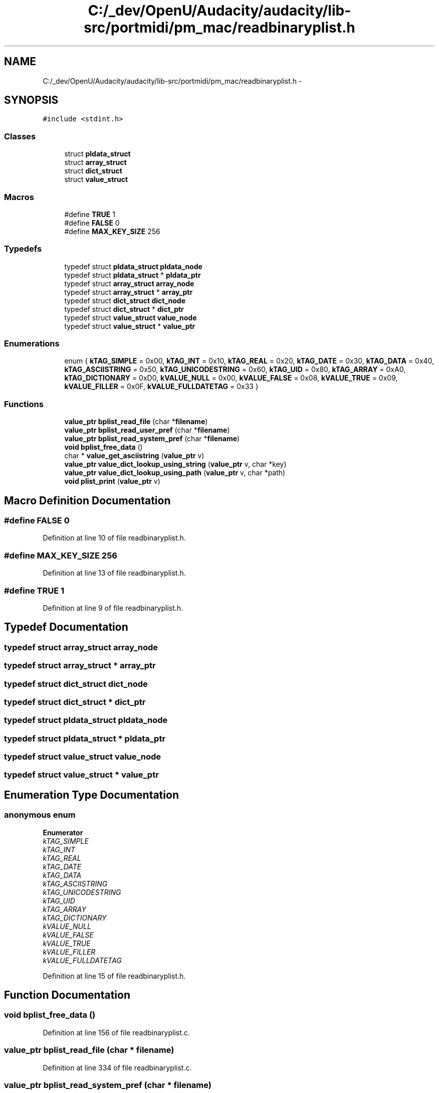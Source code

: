 .TH "C:/_dev/OpenU/Audacity/audacity/lib-src/portmidi/pm_mac/readbinaryplist.h" 3 "Thu Apr 28 2016" "Audacity" \" -*- nroff -*-
.ad l
.nh
.SH NAME
C:/_dev/OpenU/Audacity/audacity/lib-src/portmidi/pm_mac/readbinaryplist.h \- 
.SH SYNOPSIS
.br
.PP
\fC#include <stdint\&.h>\fP
.br

.SS "Classes"

.in +1c
.ti -1c
.RI "struct \fBpldata_struct\fP"
.br
.ti -1c
.RI "struct \fBarray_struct\fP"
.br
.ti -1c
.RI "struct \fBdict_struct\fP"
.br
.ti -1c
.RI "struct \fBvalue_struct\fP"
.br
.in -1c
.SS "Macros"

.in +1c
.ti -1c
.RI "#define \fBTRUE\fP   1"
.br
.ti -1c
.RI "#define \fBFALSE\fP   0"
.br
.ti -1c
.RI "#define \fBMAX_KEY_SIZE\fP   256"
.br
.in -1c
.SS "Typedefs"

.in +1c
.ti -1c
.RI "typedef struct \fBpldata_struct\fP \fBpldata_node\fP"
.br
.ti -1c
.RI "typedef struct \fBpldata_struct\fP * \fBpldata_ptr\fP"
.br
.ti -1c
.RI "typedef struct \fBarray_struct\fP \fBarray_node\fP"
.br
.ti -1c
.RI "typedef struct \fBarray_struct\fP * \fBarray_ptr\fP"
.br
.ti -1c
.RI "typedef struct \fBdict_struct\fP \fBdict_node\fP"
.br
.ti -1c
.RI "typedef struct \fBdict_struct\fP * \fBdict_ptr\fP"
.br
.ti -1c
.RI "typedef struct \fBvalue_struct\fP \fBvalue_node\fP"
.br
.ti -1c
.RI "typedef struct \fBvalue_struct\fP * \fBvalue_ptr\fP"
.br
.in -1c
.SS "Enumerations"

.in +1c
.ti -1c
.RI "enum { \fBkTAG_SIMPLE\fP = 0x00, \fBkTAG_INT\fP = 0x10, \fBkTAG_REAL\fP = 0x20, \fBkTAG_DATE\fP = 0x30, \fBkTAG_DATA\fP = 0x40, \fBkTAG_ASCIISTRING\fP = 0x50, \fBkTAG_UNICODESTRING\fP = 0x60, \fBkTAG_UID\fP = 0x80, \fBkTAG_ARRAY\fP = 0xA0, \fBkTAG_DICTIONARY\fP = 0xD0, \fBkVALUE_NULL\fP = 0x00, \fBkVALUE_FALSE\fP = 0x08, \fBkVALUE_TRUE\fP = 0x09, \fBkVALUE_FILLER\fP = 0x0F, \fBkVALUE_FULLDATETAG\fP = 0x33 }"
.br
.in -1c
.SS "Functions"

.in +1c
.ti -1c
.RI "\fBvalue_ptr\fP \fBbplist_read_file\fP (char *\fBfilename\fP)"
.br
.ti -1c
.RI "\fBvalue_ptr\fP \fBbplist_read_user_pref\fP (char *\fBfilename\fP)"
.br
.ti -1c
.RI "\fBvalue_ptr\fP \fBbplist_read_system_pref\fP (char *\fBfilename\fP)"
.br
.ti -1c
.RI "\fBvoid\fP \fBbplist_free_data\fP ()"
.br
.ti -1c
.RI "char * \fBvalue_get_asciistring\fP (\fBvalue_ptr\fP v)"
.br
.ti -1c
.RI "\fBvalue_ptr\fP \fBvalue_dict_lookup_using_string\fP (\fBvalue_ptr\fP v, char *key)"
.br
.ti -1c
.RI "\fBvalue_ptr\fP \fBvalue_dict_lookup_using_path\fP (\fBvalue_ptr\fP v, char *path)"
.br
.ti -1c
.RI "\fBvoid\fP \fBplist_print\fP (\fBvalue_ptr\fP v)"
.br
.in -1c
.SH "Macro Definition Documentation"
.PP 
.SS "#define FALSE   0"

.PP
Definition at line 10 of file readbinaryplist\&.h\&.
.SS "#define MAX_KEY_SIZE   256"

.PP
Definition at line 13 of file readbinaryplist\&.h\&.
.SS "#define TRUE   1"

.PP
Definition at line 9 of file readbinaryplist\&.h\&.
.SH "Typedef Documentation"
.PP 
.SS "typedef struct \fBarray_struct\fP  \fBarray_node\fP"

.SS "typedef struct \fBarray_struct\fP * \fBarray_ptr\fP"

.SS "typedef struct \fBdict_struct\fP  \fBdict_node\fP"

.SS "typedef struct \fBdict_struct\fP * \fBdict_ptr\fP"

.SS "typedef struct \fBpldata_struct\fP  \fBpldata_node\fP"

.SS "typedef struct \fBpldata_struct\fP * \fBpldata_ptr\fP"

.SS "typedef struct \fBvalue_struct\fP  \fBvalue_node\fP"

.SS "typedef struct \fBvalue_struct\fP * \fBvalue_ptr\fP"

.SH "Enumeration Type Documentation"
.PP 
.SS "anonymous enum"

.PP
\fBEnumerator\fP
.in +1c
.TP
\fB\fIkTAG_SIMPLE \fP\fP
.TP
\fB\fIkTAG_INT \fP\fP
.TP
\fB\fIkTAG_REAL \fP\fP
.TP
\fB\fIkTAG_DATE \fP\fP
.TP
\fB\fIkTAG_DATA \fP\fP
.TP
\fB\fIkTAG_ASCIISTRING \fP\fP
.TP
\fB\fIkTAG_UNICODESTRING \fP\fP
.TP
\fB\fIkTAG_UID \fP\fP
.TP
\fB\fIkTAG_ARRAY \fP\fP
.TP
\fB\fIkTAG_DICTIONARY \fP\fP
.TP
\fB\fIkVALUE_NULL \fP\fP
.TP
\fB\fIkVALUE_FALSE \fP\fP
.TP
\fB\fIkVALUE_TRUE \fP\fP
.TP
\fB\fIkVALUE_FILLER \fP\fP
.TP
\fB\fIkVALUE_FULLDATETAG \fP\fP
.PP
Definition at line 15 of file readbinaryplist\&.h\&.
.SH "Function Documentation"
.PP 
.SS "\fBvoid\fP bplist_free_data ()"

.PP
Definition at line 156 of file readbinaryplist\&.c\&.
.SS "\fBvalue_ptr\fP bplist_read_file (char * filename)"

.PP
Definition at line 334 of file readbinaryplist\&.c\&.
.SS "\fBvalue_ptr\fP bplist_read_system_pref (char * filename)"

.PP
Definition at line 403 of file readbinaryplist\&.c\&.
.SS "\fBvalue_ptr\fP bplist_read_user_pref (char * filename)"

.PP
Definition at line 408 of file readbinaryplist\&.c\&.
.SS "\fBvoid\fP plist_print (\fBvalue_ptr\fP v)"

.PP
Definition at line 1046 of file readbinaryplist\&.c\&.
.SS "\fBvalue_ptr\fP value_dict_lookup_using_path (\fBvalue_ptr\fP v, char * path)"

.PP
Definition at line 1018 of file readbinaryplist\&.c\&.
.SS "\fBvalue_ptr\fP value_dict_lookup_using_string (\fBvalue_ptr\fP v, char * key)"

.PP
Definition at line 1002 of file readbinaryplist\&.c\&.
.SS "char* value_get_asciistring (\fBvalue_ptr\fP v)"

.PP
Definition at line 995 of file readbinaryplist\&.c\&.
.SH "Author"
.PP 
Generated automatically by Doxygen for Audacity from the source code\&.

